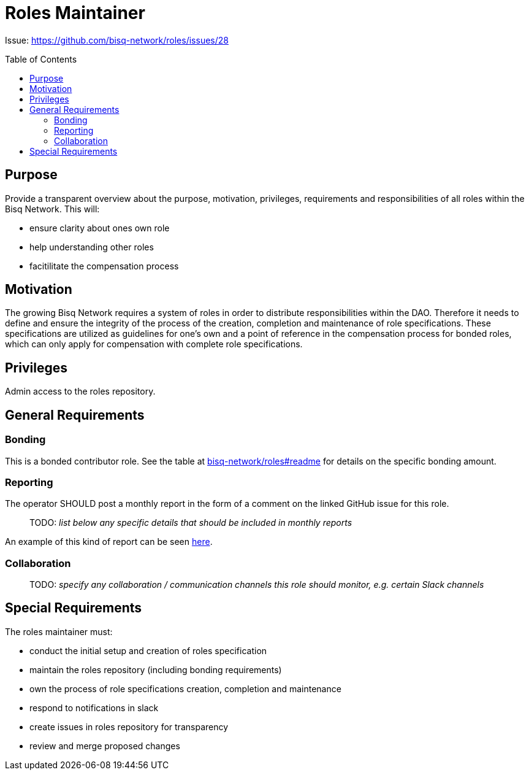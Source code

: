 = Roles Maintainer
:toc:
:toclevels: 4
:toc-placement!:

Issue: https://github.com/bisq-network/roles/issues/28 

toc::[]

== Purpose

Provide a transparent overview about the purpose, motivation, privileges, requirements and responsibilities of all roles within the Bisq Network. This will:

 - ensure clarity about ones own role
 - help understanding other roles 
 - facitilitate the compensation process


== Motivation

The growing Bisq Network requires a system of roles in order to distribute responsibilities within the DAO. Therefore it needs to define and ensure the integrity of the process of the creation, completion and maintenance of role specifications. These specifications are utilized as guidelines for one's own and a point of reference in the compensation process for bonded roles, which can only apply for compensation with complete role specifications. 


== Privileges

Admin access to the roles repository.


== General Requirements



=== Bonding

This is a bonded contributor role. See the table at https://github.com/bisq-network/roles#readme[bisq-network/roles#readme] for details on the specific bonding amount.

=== Reporting

The operator SHOULD post a monthly report in the form of a comment on the linked GitHub issue for this role.

> TODO: _list below any specific details that should be included in monthly reports_

An example of this kind of report can be seen https://github.com/bisq-network/roles/issues/21#issuecomment-348463070[here].

=== Collaboration

> TODO: _specify any collaboration / communication channels this role should monitor, e.g. certain Slack channels_


== Special Requirements

The roles maintainer must: 

 - conduct the initial setup and creation of roles specification
 - maintain the roles repository (including bonding requirements)
 - own the process of role specifications creation, completion and maintenance 
 - respond to notifications in slack
 - create issues in roles repository for transparency
 - review and merge proposed changes


